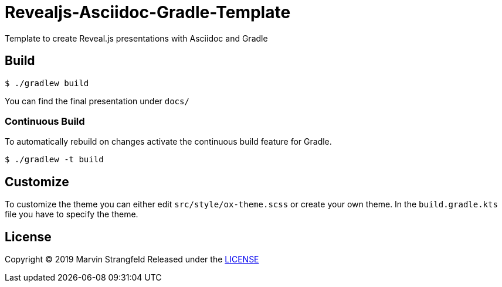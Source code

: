= Revealjs-Asciidoc-Gradle-Template

Template to create Reveal.js presentations with Asciidoc and Gradle

== Build

[source,shell]
----
$ ./gradlew build
----

You can find the final presentation under `docs/`

=== Continuous Build

To automatically rebuild on changes activate the continuous build feature for Gradle.

[source,shell]
----
$ ./gradlew -t build
----

== Customize

To customize the theme you can either edit `src/style/ox-theme.scss` or create your own theme.
In the `build.gradle.kts` file you have to specify the theme.

== License
Copyright (C) 2019 Marvin Strangfeld
Released under the link:Apache-2.0[LICENSE]
